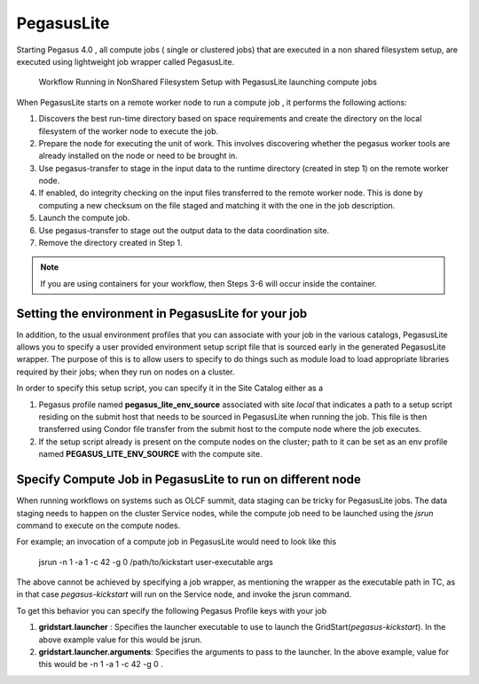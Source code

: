 .. _pegasuslite:

===========
PegasusLite
===========

Starting Pegasus 4.0 , all compute jobs ( single or clustered jobs) that
are executed in a non shared filesystem setup, are executed using
lightweight job wrapper called PegasusLite.

.. figure:: ../images/data-configuration-pegasuslite.png
   :alt: Workflow Running in NonShared Filesystem Setup with PegasusLite launching compute jobs
   :width: 100.0%

   Workflow Running in NonShared Filesystem Setup with PegasusLite
   launching compute jobs

When PegasusLite starts on a remote worker node to run a compute job ,
it performs the following actions:

1. Discovers the best run-time directory based on space requirements and
   create the directory on the local filesystem of the worker node to
   execute the job.

2. Prepare the node for executing the unit of work. This involves
   discovering whether the pegasus worker tools are already installed on
   the node or need to be brought in.

3. Use pegasus-transfer to stage in the input data to the runtime
   directory (created in step 1) on the remote worker node.

4. If enabled, do integrity checking on the input files transferred
   to the remote worker node. This is done by computing a new
   checksum on the file staged and matching it with the one in the
   job description.

5. Launch the compute job.

6. Use pegasus-transfer to stage out the output data to the data
   coordination site.

7. Remove the directory created in Step 1.

.. note::

   If you are using containers for your workflow, then Steps 3-6
   will occur inside the container.

.. _source-env-in-pegasuslite:

Setting the environment in PegasusLite for your job
===================================================

In addition, to the usual environment profiles that you can associate
with your job in the various catalogs, PegasusLite allows you to specify
a user provided environment setup script file that is sourced early in the
generated PegasusLite wrapper. The purpose of this is to allow users
to specify to do things such as module load to load appropriate libraries
required by their jobs; when they run on nodes on a cluster.

In order to specify this setup script, you can specify it in the Site Catalog
either as a

#. Pegasus profile named **pegasus_lite_env_source** associated with site
   *local* that indicates a path to a setup script residing on the
   submit host that needs to be sourced in PegasusLite when running the job.
   This file is then transferred using Condor file transfer from the submit
   host to the compute node where the job executes.

#. If the setup script already is present on the compute nodes on the cluster;
   path to it can be set as an env profile named **PEGASUS_LITE_ENV_SOURCE**
   with the compute site.

.. _separate-compute-jobs-dtn:

Specify Compute Job in PegasusLite to run on different node
===========================================================

When running workflows on systems such as OLCF summit, data staging can be tricky
for PegasusLite jobs. The data staging needs to happen on the cluster Service nodes,
while the compute job need to be launched using the *jsrun* command to execute
on the compute nodes.

For example; an invocation of a compute job in PegasusLite would need to
look like this

..

    jsrun -n 1 -a 1 -c 42 -g 0 /path/to/kickstart user-executable args

The above cannot be achieved by specifying a job wrapper, as mentioning
the wrapper as the executable path in TC, as in that case
*pegasus-kickstart* will run on the Service node, and invoke the jsrun command.

To get this behavior you can specify the following Pegasus Profile keys
with your job

#. **gridstart.launcher** : Specifies the launcher executable to use to
   launch the GridStart(*pegasus-kickstart*). In the above example value
   for this would be jsrun.

#. **gridstart.launcher.arguments**: Specifies the arguments to pass to
   the launcher. In the above example, value for this would be
   -n 1 -a 1 -c 42 -g 0 .
